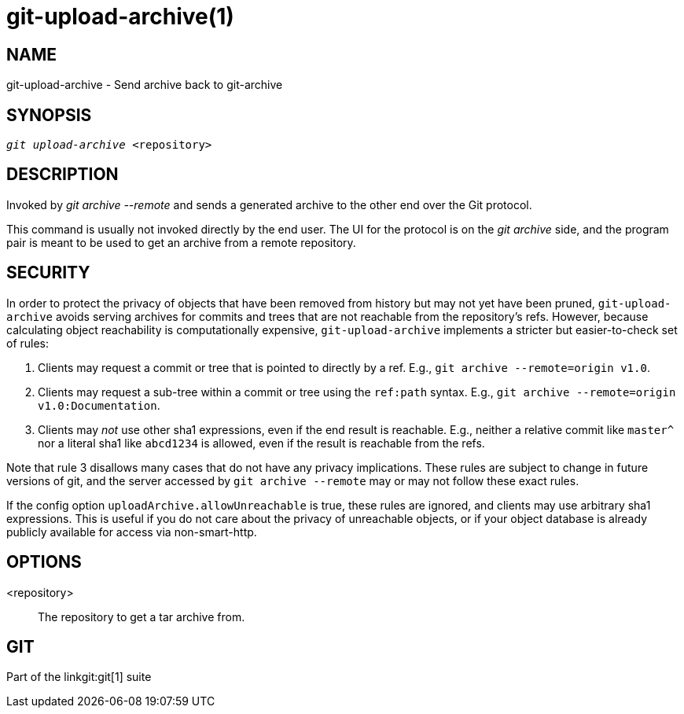 git-upload-archive(1)
=====================

NAME
----
git-upload-archive - Send archive back to git-archive


SYNOPSIS
--------
[verse]
'git upload-archive' <repository>

DESCRIPTION
-----------
Invoked by 'git archive --remote' and sends a generated archive to the
other end over the Git protocol.

This command is usually not invoked directly by the end user.  The UI
for the protocol is on the 'git archive' side, and the program pair
is meant to be used to get an archive from a remote repository.

SECURITY
--------

In order to protect the privacy of objects that have been removed from
history but may not yet have been pruned, `git-upload-archive` avoids
serving archives for commits and trees that are not reachable from the
repository's refs.  However, because calculating object reachability is
computationally expensive, `git-upload-archive` implements a stricter
but easier-to-check set of rules:

  1. Clients may request a commit or tree that is pointed to directly by
     a ref. E.g., `git archive --remote=origin v1.0`.

  2. Clients may request a sub-tree within a commit or tree using the
     `ref:path` syntax. E.g., `git archive --remote=origin v1.0:Documentation`.

  3. Clients may _not_ use other sha1 expressions, even if the end
     result is reachable. E.g., neither a relative commit like `master^`
     nor a literal sha1 like `abcd1234` is allowed, even if the result
     is reachable from the refs.

Note that rule 3 disallows many cases that do not have any privacy
implications. These rules are subject to change in future versions of
git, and the server accessed by `git archive --remote` may or may not
follow these exact rules.

If the config option `uploadArchive.allowUnreachable` is true, these
rules are ignored, and clients may use arbitrary sha1 expressions.
This is useful if you do not care about the privacy of unreachable
objects, or if your object database is already publicly available for
access via non-smart-http.

OPTIONS
-------
<repository>::
	The repository to get a tar archive from.

GIT
---
Part of the linkgit:git[1] suite
